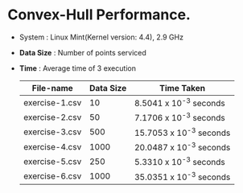 * Convex-Hull Performance.

- System    : Linux Mint(Kernel version: 4.4), 2.9 GHz 
- *Data Size* : Number of points serviced
- *Time*      : Average time of 3 execution
 
 | File-name      | Data Size | Time Taken              |
 |----------------+-----------+-------------------------|
 | exercise-1.csv |        10 | 8.5041 x 10^-3 seconds  |
 | exercise-2.csv |        50 | 7.1706 x 10^-3 seconds  |
 | exercise-3.csv |       500 | 15.7053 x 10^-3 seconds |
 | exercise-4.csv |      1000 | 20.0487 x 10^-3 seconds |
 | exercise-5.csv |       250 | 5.3310 x 10^-3 seconds  |
 | exercise-6.csv |      1000 | 35.0351 x 10^-3 seconds |
